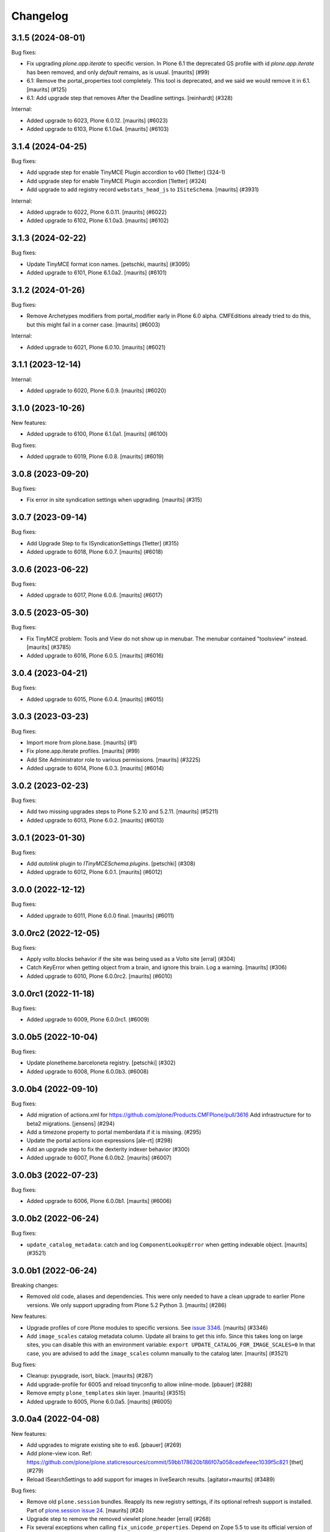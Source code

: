 Changelog
=========

.. You should *NOT* be adding new change log entries to this file.
   You should create a file in the news directory instead.
   For helpful instructions, please see:
   https://github.com/plone/plone.releaser/blob/master/ADD-A-NEWS-ITEM.rst

.. towncrier release notes start

3.1.5 (2024-08-01)
------------------

Bug fixes:


- Fix upgrading `plone.app.iterate` to specific version.
  In Plone 6.1 the deprecated GS profile with id `plone.app.iterate` has been removed, and only `default` remains, as is usual.
  [maurits] (#99)
- 6.1: Remove the portal_properties tool completely.
  This tool is deprecated, and we said we would remove it in 6.1.
  [maurits] (#125)
- 6.1: Add upgrade step that removes After the Deadline settings.
  [reinhardt] (#328)


Internal:


- Added upgrade to 6023, Plone 6.0.12.
  [maurits] (#6023)
- Added upgrade to 6103, Plone 6.1.0a4.
  [maurits] (#6103)


3.1.4 (2024-04-25)
------------------

Bug fixes:


- Add upgrade step for enable TinyMCE Plugin accordion to v60
  [1letter] (324-1)
- Add upgrade step for enable TinyMCE Plugin accordion
  [1letter] (#324)
- Add upgrade to add registry record ``webstats_head_js`` to ``ISiteSchema``.
  [maurits] (#3931)


Internal:


- Added upgrade to 6022, Plone 6.0.11.
  [maurits] (#6022)
- Added upgrade to 6102, Plone 6.1.0a3.
  [maurits] (#6102)


3.1.3 (2024-02-22)
------------------

Bug fixes:


- Update TinyMCE format icon names.
  [petschki, maurits] (#3095)
- Added upgrade to 6101, Plone 6.1.0a2.
  [maurits] (#6101)


3.1.2 (2024-01-26)
------------------

Bug fixes:


- Remove Archetypes modifiers from portal_modifier early in Plone 6.0 alpha.
  CMFEditions already tried to do this, but this might fail in a corner case.
  [maurits] (#6003)


Internal:


- Added upgrade to 6021, Plone 6.0.10.
  [maurits] (#6021)


3.1.1 (2023-12-14)
------------------

Internal:


- Added upgrade to 6020, Plone 6.0.9.
  [maurits] (#6020)


3.1.0 (2023-10-26)
------------------

New features:


- Added upgrade to 6100, Plone 6.1.0a1.
  [maurits] (#6100)


Bug fixes:


- Added upgrade to 6019, Plone 6.0.8.
  [maurits] (#6019)


3.0.8 (2023-09-20)
------------------

Bug fixes:


- Fix error in site syndication settings when upgrading.
  [maurits] (#315)


3.0.7 (2023-09-14)
------------------

Bug fixes:


- Add Upgrade Step to fix ISyndicationSettings
  [1letter] (#315)
- Added upgrade to 6018, Plone 6.0.7.
  [maurits] (#6018)


3.0.6 (2023-06-22)
------------------

Bug fixes:


- Added upgrade to 6017, Plone 6.0.6.  [maurits] (#6017)


3.0.5 (2023-05-30)
------------------

Bug fixes:


- Fix TinyMCE problem: Tools and View do not show up in menubar.
  The menubar contained "toolsview" instead.
  [maurits] (#3785)
- Added upgrade to 6016, Plone 6.0.5.  [maurits] (#6016)


3.0.4 (2023-04-21)
------------------

Bug fixes:


- Added upgrade to 6015, Plone 6.0.4.  [maurits] (#6015)


3.0.3 (2023-03-23)
------------------

Bug fixes:


- Import more from plone.base. [maurits] (#1)
- Fix plone.app.iterate profiles.
  [maurits] (#99)
- Add Site Administrator role to various permissions.
  [maurits] (#3225)
- Added upgrade to 6014, Plone 6.0.3.  [maurits] (#6014)


3.0.2 (2023-02-23)
------------------

Bug fixes:


- Add two missing upgrades steps to Plone 5.2.10 and 5.2.11.
  [maurits] (#5211)
- Added upgrade to 6013, Plone 6.0.2.  [maurits] (#6013)


3.0.1 (2023-01-30)
------------------

Bug fixes:


- Add `autolink` plugin to `ITinyMCESchema.plugins`.
  [petschki] (#308)
- Added upgrade to 6012, Plone 6.0.1.  [maurits] (#6012)


3.0.0 (2022-12-12)
------------------

Bug fixes:


- Added upgrade to 6011, Plone 6.0.0 final.  [maurits] (#6011)


3.0.0rc2 (2022-12-05)
---------------------

Bug fixes:


- Apply volto.blocks behavior if the site was being used as a Volto site
  [erral] (#304)
- Catch KeyError when getting object from a brain, and ignore this brain.
  Log a warning.
  [maurits] (#306)
- Added upgrade to 6010, Plone 6.0.0rc2.  [maurits] (#6010)


3.0.0rc1 (2022-11-18)
---------------------

Bug fixes:


- Added upgrade to 6009, Plone 6.0.0rc1. (#6009)


3.0.0b5 (2022-10-04)
--------------------

Bug fixes:


- Update plonetheme.barceloneta registry.
  [petschki] (#302)
- Added upgrade to 6008, Plone 6.0.0b3. (#6008)


3.0.0b4 (2022-09-10)
--------------------

Bug fixes:


- Add migration of actions.xml for https://github.com/plone/Products.CMFPlone/pull/3616
  Add infrastructure for to beta2 migrations.
  [jensens] (#294)
- Add a timezone property to portal memberdata if it is missing. (#295)
- Update the portal actions icon expressions
  [ale-rt] (#298)
- Add an upgrade step to fix the dexterity indexer behavior (#300)
- Added upgrade to 6007, Plone 6.0.0b2.  [maurits] (#6007)


3.0.0b3 (2022-07-23)
--------------------

Bug fixes:


- Added upgrade to 6006, Plone 6.0.0b1.  [maurits] (#6006)


3.0.0b2 (2022-06-24)
--------------------

Bug fixes:


- ``update_catalog_metadata``: catch and log ``ComponentLookupError`` when getting indexable object.
  [maurits] (#3521)


3.0.0b1 (2022-06-24)
--------------------

Breaking changes:


- Removed old code, aliases and dependencies.
  This were only needed to have a clean upgrade to earlier Plone versions.
  We only support upgrading from Plone 5.2 Python 3.
  [maurits] (#286)


New features:


- Upgrade profiles of core Plone modules to specific versions.
  See `issue 3346 <https://github.com/plone/Products.CMFPlone/issues/3346>`_.
  [maurits] (#3346)
- Add ``image_scales`` catalog metadata column.
  Update all brains to get this info.
  Since this takes long on large sites, you can disable this with an environment variable:
  ``export UPDATE_CATALOG_FOR_IMAGE_SCALES=0``
  In that case, you are advised to add the ``image_scales`` column manually to the catalog later.
  [maurits] (#3521)


Bug fixes:


- Cleanup: pyupgrade, isort, black.  [maurits] (#287)
- Add upgrade-profile for 6005 and reload tinyconfig to allow inline-mode.
  [pbauer] (#288)
- Remove empty ``plone_templates`` skin layer.
  [maurits] (#3515)
- Added upgrade to 6005, Plone 6.0.0a5.  [maurits] (#6005)


3.0.0a4 (2022-04-08)
--------------------

New features:


- Add upgrades to migrate existing site to es6. [pbauer] (#269)
- Add plone-view icon.
  Ref: https://github.com/plone/plone.staticresources/commit/59bb178620b186f07a058cedefeeec1039f5c821
  [thet] (#279)
- Reload ISearchSettings to add support for images in liveSearch results.
  [agitator+maurits] (#3489)


Bug fixes:


- Remove old ``plone.session`` bundles.
  Reapply its new registry settings, if its optional refresh support is installed.
  Part of `plone.session issue 24 <https://github.com/plone/plone.session/issues/24>`_.
  [maurits] (#24)
- Upgrade step to remove the removed viewlet plone.header
  [erral] (#268)
- Fix several exceptions when calling ``fix_unicode_properties``.
  Depend on Zope 5.5 to use its official version of this function.
  [maurits] (#270)
- Added upgrade to remove Configlets "Change Member Password" and "Member Prefs"
  [1letter] (#272)
- Do not reload plone-logged-in during upgrade. Add jquery bundle.
  [pbauer] (#277)
- Add eventedit bundle on upgrade.
  [pbauer] (#278)
- Clear out plone.content_css
  [pbauer] (#280)
- Remove deprecated `conditionalcomment` field from IBundleRegistry
  [petschki] (#283)
- Removed empty skin layers ``plone_prefs`` and ``plone_form_scripts``.
  [maurits] (#3240)
- Add new image scales.
  [maurits] (#3279)
- Added upgrade to 6004, Plone 6.0.0a4.  [maurits] (#6004)


3.0.0a3 (2022-01-28)
--------------------

Bug fixes:


- Rerelease without changes as 3.0.0a3 so it fits better with the Plone 6.0.0a3 version.
  It is not guaranteed to keep matching.
  [maurits] (#300)


3.0.0a2 (2022-01-28)
--------------------

Bug fixes:


- Upgrade Step for renamed error-log-form view link in ControlPanel
  [jmevissen] (#266)
- Fix unicode properties.
  See `issue 3305 <https://github.com/plone/Products.CMFPlone/issues/3305>`_.
  [maurits] (#3305)
- Added upgrade to 6003, Plone 6.0.0a3.  [maurits] (#6003)


3.0.0a1 (2021-12-03)
--------------------

Breaking changes:


- Removed upgrade steps from Plone 5.1 and lower.
  You can only migrate to Plone 6 from a site that is already Python 3, so Plone 5.2.
  [maurits] (#227)


Bug fixes:


- Index the Plone site root (#264)
- Added upgrade to 6002, Plone 6.0.0a2.  [maurits] (#6002)


2.0.41 (2021-10-16)
-------------------

Bug fixes:


- Add an UUID to existing, migrated site roots. [jensens] (#258)
- Add upgrade to 5214, Plone 5.2.6.
  [maurits] (#5214)
- Renamed ``v60/profiles/to_alpha1`` to ``to6000``.
  We have no Plone alpha1 release yet, but do have a pre alpha.
  [maurits] (#6000)
- Added upgrade to 6001, Plone 6.0.0a1.dev1.
  [maurits]

  Fix icon_expr in typeinfo action
  [petschki] (#6001)


2.0.40 (2021-09-16)
-------------------

Breaking changes:


- Upgrade step to make the Plone site a dexterity object (#256)


New features:


- Protect @@historyview with Modify portal content permission. Fixes https://github.com/plone/Products.CMFPlone/issues/3297
  [pbauer] (#254)
- Add relations controlpanel as part of https://github.com/plone/Products.CMFPlone/pull/3232
  [pbauer] (#255)


Bug fixes:


- Added upgrade to 6000, Plone 6.0.0a1.dev0.
  [maurits] (#600)


2.0.39 (2021-07-31)
-------------------

Bug fixes:


- Added upgrade to 5213, Plone 5.2.5.
  [maurits] (#525)


2.0.38 (2021-03-02)
-------------------

Bug fixes:


- Make portal_setup objects accessible only to Manager/Owner.
  See `GenericSetup issue 101 <https://github.com/zopefoundation/Products.GenericSetup/issues/101>`_.
  [maurits] (#101)


2.0.37 (2021-02-19)
-------------------

Breaking changes:


- Remove temp_folder from Zope root if broken.
  See `issue 2957 <https://github.com/plone/Products.CMFPlone/issues/2957>`_.
  [maurits] (#2957)


Bug fixes:


- Plone 6.0: remove portal_form_controller tool.
  [maurits] (#3057)
- Improved upgrade step for site_logo from ASCII to Bytes.
  The previous upgrade was incomplete and could remove the logo when called twice.
  See `comment on issue 3172 <https://github.com/plone/Products.CMFPlone/issues/3172#issuecomment-733085519>`_.
  [maurits] (#3172)


2.0.36 (2020-10-30)
-------------------

Breaking changes:


- 6.0 alpha 1: remove the portal_quickinstaller tool.
  See `PLIP 1775 <https://github.com/plone/Products.CMFPlone/issues/1775>`_.
  [maurits] (#1775)


2.0.35 (2020-09-21)
-------------------

Bug fixes:


- Replaced import of plone.api, which should not be used by core.
  [maurits] (#241)
- Fixes a rare case in v52/betas while migration of relations: Missing attributes on cataloged relations are safely ignored.
  [jensens] (#244)
- Plone 5.1.7: Update resource registry ``last_compilation`` date.
  [maurits] (#1006)
- Catch deprecation warnings for ``webdav.LockItem.LockItem`` and ``CMFPlone.interfaces.ILanguageSchema``.
  The first has been moved to ``OFS.LockItem``, the second to ``plone.i18n.interfaces``.
  In older upgrade code, we should still try the old import first.
  Fixed deprecation warning for zope.site.hooks.
  Fixed invalid escape sequence.
  [maurits] (#3130)
- Migrate the ``plone.site_logo`` field from ASCII (native string) to Bytes.
  Otherwise saving the site-controlpanel can fail with a WrongType error
  Fixes `issue 3172 <https://github.com/plone/Products.CMFPlone/issues/3172>`_.
  [maurits] (#3172)


2.0.34 (2020-08-16)
-------------------

Bug fixes:


- Plone 5.1.7: Update resource registry ``last_compilation`` date.
  [vincentfretin] (#236)


2.0.33 (2020-06-30)
-------------------

Bug fixes:


- Fix UnicodeDecodeError in move_dotted_to_named_behaviors when migrating behaviors for content_types where the fti has a special character.
  [pbauer] (#235)


2.0.32 (2020-06-28)
-------------------

New features:


- Add upgrade step for Plone 5.2.2.
  [thet]

  Image caption support
  Allow ``figcaption`` in rich text editor as a valid tag.
  Add registry setting for plone.image_caption outputfilter transform.
  [thet] (#209)
- Add upgrade step to migrate markdown tranform settings to markup control panel.
  [thomasmassmann] (#228)
- Add upgrade profiles for v60, including a upgrade step for #3086 (custom.css view)
  [MrTango] (#3086)


Bug fixes:


- Fix problem in step to 5.2 beta 1 `remove_interface_indexes_from_relations_catalog`.
  While upgrading the relation-catalog in some real world databases some of the iterated tokens are orphaned.
  Remove them to have a clean relation-catalog afterwards and log a warning.
  [jensens] (#225)
- add upgrade steps for HTMLFilter defaults.
  [petschki] (#233)

For 2.0.31 and earlier changes, see the `2.x branch <https://github.com/plone/plone.app.upgrade/blob/2.x/CHANGES.rst>`_.
